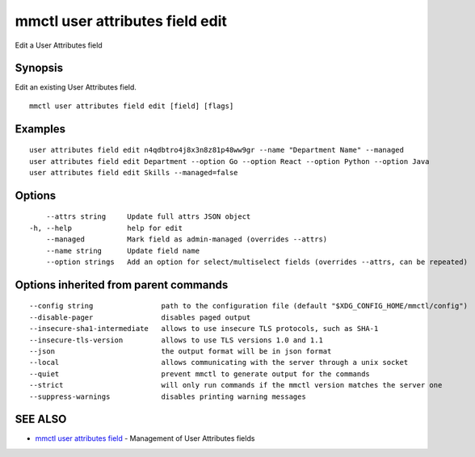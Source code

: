 .. _mmctl_user_attributes_field_edit:

mmctl user attributes field edit
--------------------------------

Edit a User Attributes field

Synopsis
~~~~~~~~


Edit an existing User Attributes field.

::

  mmctl user attributes field edit [field] [flags]

Examples
~~~~~~~~

::

    user attributes field edit n4qdbtro4j8x3n8z81p48ww9gr --name "Department Name" --managed
    user attributes field edit Department --option Go --option React --option Python --option Java
    user attributes field edit Skills --managed=false

Options
~~~~~~~

::

      --attrs string     Update full attrs JSON object
  -h, --help             help for edit
      --managed          Mark field as admin-managed (overrides --attrs)
      --name string      Update field name
      --option strings   Add an option for select/multiselect fields (overrides --attrs, can be repeated)

Options inherited from parent commands
~~~~~~~~~~~~~~~~~~~~~~~~~~~~~~~~~~~~~~

::

      --config string                path to the configuration file (default "$XDG_CONFIG_HOME/mmctl/config")
      --disable-pager                disables paged output
      --insecure-sha1-intermediate   allows to use insecure TLS protocols, such as SHA-1
      --insecure-tls-version         allows to use TLS versions 1.0 and 1.1
      --json                         the output format will be in json format
      --local                        allows communicating with the server through a unix socket
      --quiet                        prevent mmctl to generate output for the commands
      --strict                       will only run commands if the mmctl version matches the server one
      --suppress-warnings            disables printing warning messages

SEE ALSO
~~~~~~~~

* `mmctl user attributes field <mmctl_user_attributes_field.rst>`_ 	 - Management of User Attributes fields

